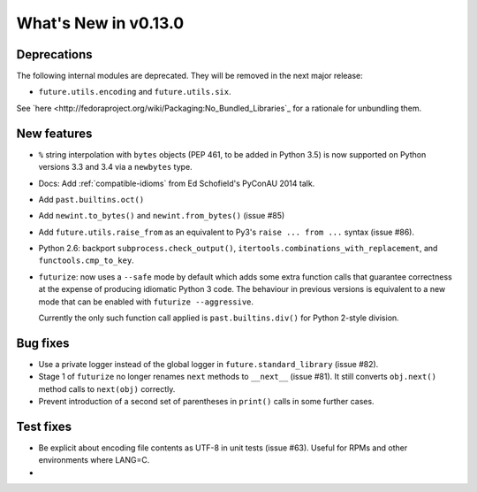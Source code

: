 .. whats-new-0.13

What's New in v0.13.0
*********************

Deprecations
------------

The following internal modules are deprecated. They will be removed in the next
major release:

- ``future.utils.encoding`` and ``future.utils.six``.

See `here <http://fedoraproject.org/wiki/Packaging:No_Bundled_Libraries`_ for a rationale for unbundling them.

.. - The duplicated ``with_metaclass`` and ``native`` functions and the PY2,
..   PYPY, PY3 constants in the ``past.utils`` module are now deprecated. Use the
..   corresponding functions and constants in ``future.utils`` instead.
..   ``past.utils`` will be removed by Python-Future version 1.0 unless some other  need for it arises by then.

New features
------------

- ``%`` string interpolation with ``bytes`` objects (PEP 461, to be added in
  Python 3.5) is now supported on Python versions 3.3 and 3.4 via a
  ``newbytes`` type.

- Docs: Add :ref:`compatible-idioms` from Ed Schofield's PyConAU 2014 talk.
- Add ``past.builtins.oct()``
- Add ``newint.to_bytes()`` and ``newint.from_bytes()`` (issue #85)
- Add ``future.utils.raise_from`` as an equivalent to Py3's ``raise ... from
  ...`` syntax (issue #86).
- Python 2.6: backport ``subprocess.check_output()``,
  ``itertools.combinations_with_replacement``, and ``functools.cmp_to_key``.
- ``futurize``: now uses a ``--safe`` mode by default which adds some
  extra function calls that guarantee correctness at the expense of producing
  idiomatic Python 3 code. The behaviour in previous versions is equivalent to
  a new mode that can be enabled with ``futurize --aggressive``.

  Currently the only such function call applied is ``past.builtins.div()`` for
  Python 2-style division.

Bug fixes
---------

- Use a private logger instead of the global logger in
  ``future.standard_library`` (issue #82).
- Stage 1 of ``futurize`` no longer renames ``next`` methods to ``__next__``
  (issue #81). It still converts ``obj.next()`` method calls to
  ``next(obj)`` correctly.
- Prevent introduction of a second set of parentheses in ``print()`` calls in
  some further cases.

Test fixes
----------
- Be explicit about encoding file contents as UTF-8 in unit tests (issue #63). Useful for RPMs and other environments where LANG=C.
- 


